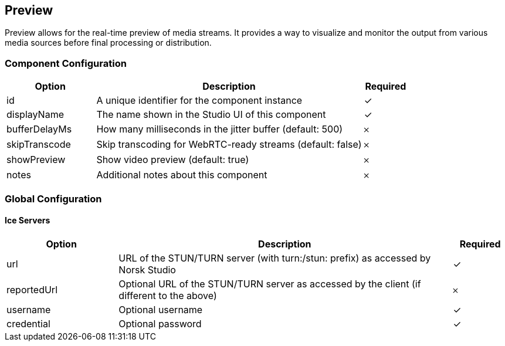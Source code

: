 == Preview
Preview allows for the real-time preview of media streams. It provides a way to visualize and monitor the output from various media sources before final processing or distribution.

=== Component Configuration
[cols="2,6,^1",options="header"]
|===
| Option | Description | Required
| id | A unique identifier for the component instance | ✓
| displayName | The name shown in the Studio UI of this component | ✓
| bufferDelayMs | How many milliseconds in the jitter buffer (default: 500) |  𐄂
| skipTranscode | Skip transcoding for WebRTC-ready streams (default: false) |  𐄂
| showPreview | Show video preview (default: true) |  𐄂
| notes | Additional notes about this component |  𐄂
|===


=== Global Configuration


==== Ice Servers
[cols="2,6,^1",options="header"]
|===
| Option | Description | Required
| url | URL of the STUN&#x2F;TURN server (with turn:&#x2F;stun: prefix) as accessed by Norsk Studio |  ✓
| reportedUrl | Optional URL of the STUN&#x2F;TURN server as accessed by the client (if different to the above) |  𐄂
| username | Optional username |  ✓
| credential | Optional password |  ✓
|===


